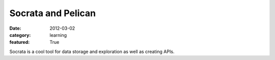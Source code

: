 Socrata and Pelican
===================
:date: 2012-03-02
:category: learning
:featured: True


Socrata is a cool tool for data storage and exploration as well as 
creating APIs.
